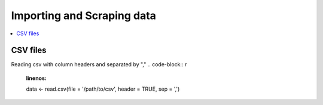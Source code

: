 .. _importing_and_scraping_data:

=============================
Importing and Scraping data
=============================

.. contents::
   :local:
   :depth: 2


CSV files
==========

Reading csv with column headers and separated by ","
.. code-block:: r
   :linenos:

   data <- read.csv(file = '/path/to/csv', header = TRUE, sep = ',')

..
